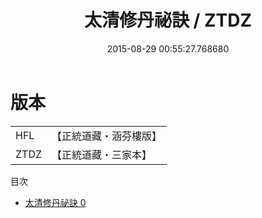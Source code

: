 #+TITLE: 太清修丹祕訣 / ZTDZ

#+DATE: 2015-08-29 00:55:27.768680
* 版本
 |       HFL|【正統道藏・涵芬樓版】|
 |      ZTDZ|【正統道藏・三家本】|
目次
 - [[file:KR5c0282_000.txt][太清修丹祕訣 0]]
